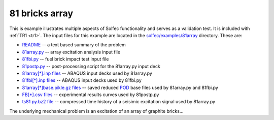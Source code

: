 .. _solfec-examples-81array:

81 bricks array
===============

This is example illustrates multiple aspects of Solfec functionality and serves as a validation test. It is included with :ref:`TR1 <tr1>`.
The input files for this example are located in the `solfec/examples/81array <https://github.com/tkoziara/solfec/tree/master/examples/81array>`_
directory. These are:

- `README <https://github.com/tkoziara/solfec/blob/master/examples/81array/README>`_ -- a text based summary of the problem

- `81array.py <https://github.com/tkoziara/solfec/blob/master/examples/81array/81array.py>`_ -- array excitation analysis input file

- `81fbi.py <https://github.com/tkoziara/solfec/blob/master/examples/81array/81fbi.py>`_ -- fuel brick impact test input file

- `81postp.py <https://github.com/tkoziara/solfec/blob/master/examples/81array/81postp.py>`_ -- post-processing script for the 81array.py input deck

- `81array[*].inp files <https://github.com/tkoziara/solfec/blob/master/examples/81array/81array.inp>`_ -- ABAQUS input decks used by 81array.py

- `81fbi[*].inp files <https://github.com/tkoziara/solfec/blob/master/examples/81array/81fbi.inp>`_ -- ABAQUS input decks used by 81fbi.py

- `81array[*]base.pikle.gz files <https://github.com/tkoziara/solfec/blob/master/examples/81array>`_ -- saved reduced
  `POD <https://en.wikipedia.org/wiki/Principal_component_analysis>`_ base files used by 81array.py and 81fbi.py

- `FB[*].csv files <https://github.com/tkoziara/solfec/blob/master/examples/81array>`_ -- experimental results curves used by 81postp.py

- `ts81.py.bz2 file <https://github.com/tkoziara/solfec/blob/master/examples/81array>`_ -- compressed time history of a seisimic excitation signal used by 81array.py

.. _81array: https://github.com/tkoziara/solfec/tree/master/examples/81array

The underlying mechanical problem is an excitation of an array of graphite bricks...
